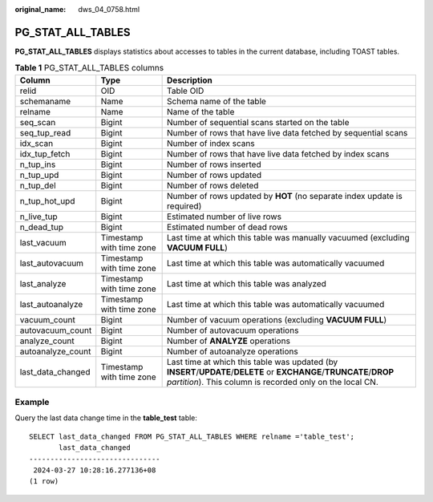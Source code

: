 :original_name: dws_04_0758.html

.. _dws_04_0758:

PG_STAT_ALL_TABLES
==================

**PG_STAT_ALL_TABLES** displays statistics about accesses to tables in the current database, including TOAST tables.

.. table:: **Table 1** PG_STAT_ALL_TABLES columns

   +-------------------+--------------------------+----------------------------------------------------------------------------------------------------------------------------------------------------------------------------------+
   | Column            | Type                     | Description                                                                                                                                                                      |
   +===================+==========================+==================================================================================================================================================================================+
   | relid             | OID                      | Table OID                                                                                                                                                                        |
   +-------------------+--------------------------+----------------------------------------------------------------------------------------------------------------------------------------------------------------------------------+
   | schemaname        | Name                     | Schema name of the table                                                                                                                                                         |
   +-------------------+--------------------------+----------------------------------------------------------------------------------------------------------------------------------------------------------------------------------+
   | relname           | Name                     | Name of the table                                                                                                                                                                |
   +-------------------+--------------------------+----------------------------------------------------------------------------------------------------------------------------------------------------------------------------------+
   | seq_scan          | Bigint                   | Number of sequential scans started on the table                                                                                                                                  |
   +-------------------+--------------------------+----------------------------------------------------------------------------------------------------------------------------------------------------------------------------------+
   | seq_tup_read      | Bigint                   | Number of rows that have live data fetched by sequential scans                                                                                                                   |
   +-------------------+--------------------------+----------------------------------------------------------------------------------------------------------------------------------------------------------------------------------+
   | idx_scan          | Bigint                   | Number of index scans                                                                                                                                                            |
   +-------------------+--------------------------+----------------------------------------------------------------------------------------------------------------------------------------------------------------------------------+
   | idx_tup_fetch     | Bigint                   | Number of rows that have live data fetched by index scans                                                                                                                        |
   +-------------------+--------------------------+----------------------------------------------------------------------------------------------------------------------------------------------------------------------------------+
   | n_tup_ins         | Bigint                   | Number of rows inserted                                                                                                                                                          |
   +-------------------+--------------------------+----------------------------------------------------------------------------------------------------------------------------------------------------------------------------------+
   | n_tup_upd         | Bigint                   | Number of rows updated                                                                                                                                                           |
   +-------------------+--------------------------+----------------------------------------------------------------------------------------------------------------------------------------------------------------------------------+
   | n_tup_del         | Bigint                   | Number of rows deleted                                                                                                                                                           |
   +-------------------+--------------------------+----------------------------------------------------------------------------------------------------------------------------------------------------------------------------------+
   | n_tup_hot_upd     | Bigint                   | Number of rows updated by **HOT** (no separate index update is required)                                                                                                         |
   +-------------------+--------------------------+----------------------------------------------------------------------------------------------------------------------------------------------------------------------------------+
   | n_live_tup        | Bigint                   | Estimated number of live rows                                                                                                                                                    |
   +-------------------+--------------------------+----------------------------------------------------------------------------------------------------------------------------------------------------------------------------------+
   | n_dead_tup        | Bigint                   | Estimated number of dead rows                                                                                                                                                    |
   +-------------------+--------------------------+----------------------------------------------------------------------------------------------------------------------------------------------------------------------------------+
   | last_vacuum       | Timestamp with time zone | Last time at which this table was manually vacuumed (excluding **VACUUM FULL**)                                                                                                  |
   +-------------------+--------------------------+----------------------------------------------------------------------------------------------------------------------------------------------------------------------------------+
   | last_autovacuum   | Timestamp with time zone | Last time at which this table was automatically vacuumed                                                                                                                         |
   +-------------------+--------------------------+----------------------------------------------------------------------------------------------------------------------------------------------------------------------------------+
   | last_analyze      | Timestamp with time zone | Last time at which this table was analyzed                                                                                                                                       |
   +-------------------+--------------------------+----------------------------------------------------------------------------------------------------------------------------------------------------------------------------------+
   | last_autoanalyze  | Timestamp with time zone | Last time at which this table was automatically vacuumed                                                                                                                         |
   +-------------------+--------------------------+----------------------------------------------------------------------------------------------------------------------------------------------------------------------------------+
   | vacuum_count      | Bigint                   | Number of vacuum operations (excluding **VACUUM FULL**)                                                                                                                          |
   +-------------------+--------------------------+----------------------------------------------------------------------------------------------------------------------------------------------------------------------------------+
   | autovacuum_count  | Bigint                   | Number of autovacuum operations                                                                                                                                                  |
   +-------------------+--------------------------+----------------------------------------------------------------------------------------------------------------------------------------------------------------------------------+
   | analyze_count     | Bigint                   | Number of **ANALYZE** operations                                                                                                                                                 |
   +-------------------+--------------------------+----------------------------------------------------------------------------------------------------------------------------------------------------------------------------------+
   | autoanalyze_count | Bigint                   | Number of autoanalyze operations                                                                                                                                                 |
   +-------------------+--------------------------+----------------------------------------------------------------------------------------------------------------------------------------------------------------------------------+
   | last_data_changed | Timestamp with time zone | Last time at which this table was updated (by **INSERT**/**UPDATE**/**DELETE** or **EXCHANGE**/**TRUNCATE**/**DROP** *partition*). This column is recorded only on the local CN. |
   +-------------------+--------------------------+----------------------------------------------------------------------------------------------------------------------------------------------------------------------------------+

Example
-------

Query the last data change time in the **table_test** table:

::

   SELECT last_data_changed FROM PG_STAT_ALL_TABLES WHERE relname ='table_test';
          last_data_changed
   -------------------------------
    2024-03-27 10:28:16.277136+08
   (1 row)
